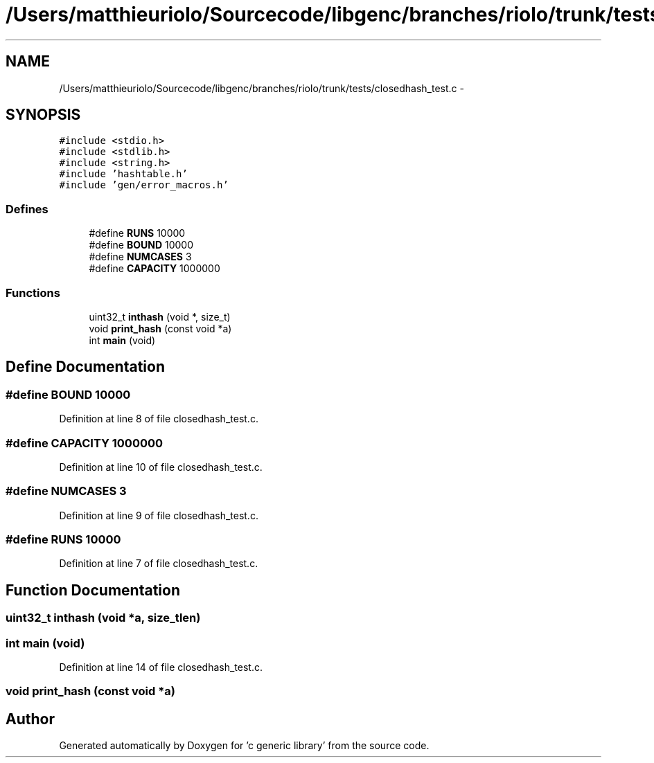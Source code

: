 .TH "/Users/matthieuriolo/Sourcecode/libgenc/branches/riolo/trunk/tests/closedhash_test.c" 3 "Mon Aug 15 2011" ""c generic library"" \" -*- nroff -*-
.ad l
.nh
.SH NAME
/Users/matthieuriolo/Sourcecode/libgenc/branches/riolo/trunk/tests/closedhash_test.c \- 
.SH SYNOPSIS
.br
.PP
\fC#include <stdio.h>\fP
.br
\fC#include <stdlib.h>\fP
.br
\fC#include <string.h>\fP
.br
\fC#include 'hashtable.h'\fP
.br
\fC#include 'gen/error_macros.h'\fP
.br

.SS "Defines"

.in +1c
.ti -1c
.RI "#define \fBRUNS\fP   10000"
.br
.ti -1c
.RI "#define \fBBOUND\fP   10000"
.br
.ti -1c
.RI "#define \fBNUMCASES\fP   3"
.br
.ti -1c
.RI "#define \fBCAPACITY\fP   1000000"
.br
.in -1c
.SS "Functions"

.in +1c
.ti -1c
.RI "uint32_t \fBinthash\fP (void *, size_t)"
.br
.ti -1c
.RI "void \fBprint_hash\fP (const void *a)"
.br
.ti -1c
.RI "int \fBmain\fP (void)"
.br
.in -1c
.SH "Define Documentation"
.PP 
.SS "#define BOUND   10000"
.PP
Definition at line 8 of file closedhash_test.c.
.SS "#define CAPACITY   1000000"
.PP
Definition at line 10 of file closedhash_test.c.
.SS "#define NUMCASES   3"
.PP
Definition at line 9 of file closedhash_test.c.
.SS "#define RUNS   10000"
.PP
Definition at line 7 of file closedhash_test.c.
.SH "Function Documentation"
.PP 
.SS "uint32_t inthash (void *a, size_tlen)"
.SS "int main (void)"
.PP
Definition at line 14 of file closedhash_test.c.
.SS "void print_hash (const void *a)"
.SH "Author"
.PP 
Generated automatically by Doxygen for 'c generic library' from the source code.
